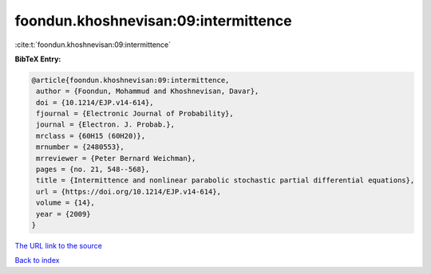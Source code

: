 foondun.khoshnevisan:09:intermittence
=====================================

:cite:t:`foondun.khoshnevisan:09:intermittence`

**BibTeX Entry:**

.. code-block:: bibtex

   @article{foondun.khoshnevisan:09:intermittence,
    author = {Foondun, Mohammud and Khoshnevisan, Davar},
    doi = {10.1214/EJP.v14-614},
    fjournal = {Electronic Journal of Probability},
    journal = {Electron. J. Probab.},
    mrclass = {60H15 (60H20)},
    mrnumber = {2480553},
    mrreviewer = {Peter Bernard Weichman},
    pages = {no. 21, 548--568},
    title = {Intermittence and nonlinear parabolic stochastic partial differential equations},
    url = {https://doi.org/10.1214/EJP.v14-614},
    volume = {14},
    year = {2009}
   }
`The URL link to the source <ttps://doi.org/10.1214/EJP.v14-614}>`_


`Back to index <../By-Cite-Keys.html>`_
